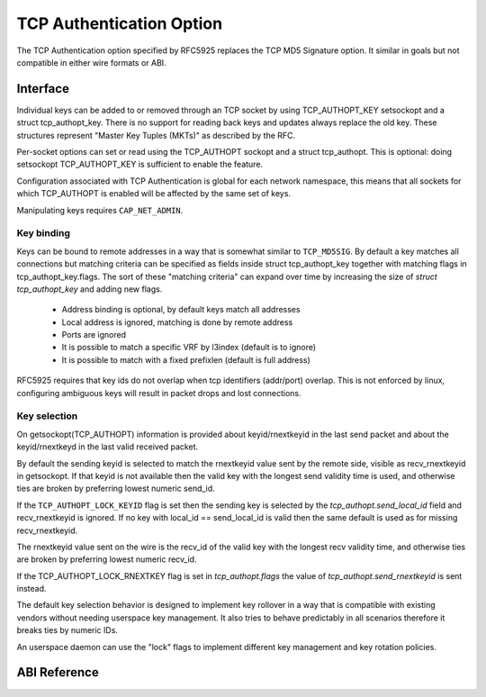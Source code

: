 .. SPDX-License-Identifier: GPL-2.0

=========================
TCP Authentication Option
=========================

The TCP Authentication option specified by RFC5925 replaces the TCP MD5
Signature option. It similar in goals but not compatible in either wire formats
or ABI.

Interface
=========

Individual keys can be added to or removed through an TCP socket by using
TCP_AUTHOPT_KEY setsockopt and a struct tcp_authopt_key. There is no
support for reading back keys and updates always replace the old key. These
structures represent "Master Key Tuples (MKTs)" as described by the RFC.

Per-socket options can set or read using the TCP_AUTHOPT sockopt and a struct
tcp_authopt. This is optional: doing setsockopt TCP_AUTHOPT_KEY is sufficient to
enable the feature.

Configuration associated with TCP Authentication is global for each network
namespace, this means that all sockets for which TCP_AUTHOPT is enabled will
be affected by the same set of keys.

Manipulating keys requires ``CAP_NET_ADMIN``.

Key binding
-----------

Keys can be bound to remote addresses in a way that is somewhat similar to
``TCP_MD5SIG``. By default a key matches all connections but matching criteria can
be specified as fields inside struct tcp_authopt_key together with matching
flags in tcp_authopt_key.flags. The sort of these "matching criteria" can
expand over time by increasing the size of `struct tcp_authopt_key` and adding
new flags.

 * Address binding is optional, by default keys match all addresses
 * Local address is ignored, matching is done by remote address
 * Ports are ignored
 * It is possible to match a specific VRF by l3index (default is to ignore)
 * It is possible to match with a fixed prefixlen (default is full address)

RFC5925 requires that key ids do not overlap when tcp identifiers (addr/port)
overlap. This is not enforced by linux, configuring ambiguous keys will result
in packet drops and lost connections.

Key selection
-------------

On getsockopt(TCP_AUTHOPT) information is provided about keyid/rnextkeyid in
the last send packet and about the keyid/rnextkeyd in the last valid received
packet.

By default the sending keyid is selected to match the rnextkeyid value sent by
the remote side, visible as recv_rnextkeyid in getsockopt. If that keyid is not
available then the valid key with the longest send validity time is used, and
otherwise ties are broken by preferring lowest numeric send_id.

If the ``TCP_AUTHOPT_LOCK_KEYID`` flag is set then the sending key is selected
by the `tcp_authopt.send_local_id` field and recv_rnextkeyid is ignored. If no
key with local_id == send_local_id is valid then the same default is used
as for missing recv_rnextkeyid.

The rnextkeyid value sent on the wire is the recv_id of the valid key with the
longest recv validity time, and otherwise ties are broken by preferring lowest
numeric recv_id.

If the TCP_AUTHOPT_LOCK_RNEXTKEY flag is set in `tcp_authopt.flags` the value of
`tcp_authopt.send_rnextkeyid` is sent instead.

The default key selection behavior is designed to implement key rollover in a
way that is compatible with existing vendors without needing userspace key
management. It also tries to behave predictably in all scenarios therefore it
breaks ties by numeric IDs.

An userspace daemon can use the "lock" flags to implement different key
management and key rotation policies.

ABI Reference
=============

.. kernel-doc:: include/uapi/linux/tcp.h
   :identifiers: tcp_authopt tcp_authopt_flag tcp_authopt_key tcp_authopt_key_flag tcp_authopt_alg
